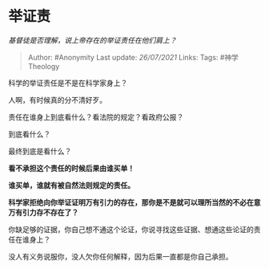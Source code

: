 * 举证责
  :PROPERTIES:
  :CUSTOM_ID: 举证责
  :END:

/基督徒是否理解，说上帝存在的举证责任在他们肩上？/

#+BEGIN_QUOTE
  Author: #Anonymity Last update: /26/07/2021/ Links: Tags:
  #神学Theology
#+END_QUOTE

科学的举证责任是不是在科学家身上？

人啊，有时候真的分不清好歹。

责任在谁身上到底看什么？看法院的规定？看政府公报？

到底看什么？

最终到底是看什么？

*看不承担这个责任的时候后果由谁买单！*

*谁买单，谁就有被自然法则规定的责任。*

*科学家拒绝向你举证证明万有引力的存在，那你是不是就可以理所当然的不必在意万有引力存不存在了？*

你缺足够的证据，你自己想不通这个论证，你说寻找这些证据、想通这些论证的责任在谁身上？

没人有义务说服你，没人欠你任何解释，因为后果一直都是你自己承担。
